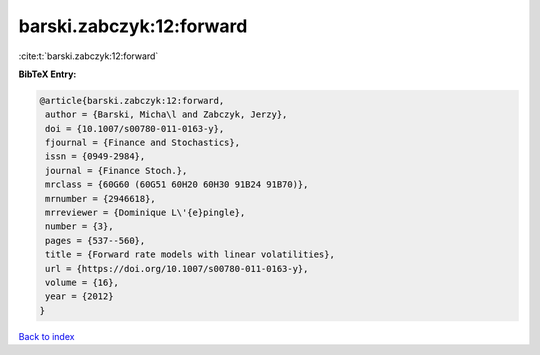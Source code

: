 barski.zabczyk:12:forward
=========================

:cite:t:`barski.zabczyk:12:forward`

**BibTeX Entry:**

.. code-block:: bibtex

   @article{barski.zabczyk:12:forward,
    author = {Barski, Micha\l and Zabczyk, Jerzy},
    doi = {10.1007/s00780-011-0163-y},
    fjournal = {Finance and Stochastics},
    issn = {0949-2984},
    journal = {Finance Stoch.},
    mrclass = {60G60 (60G51 60H20 60H30 91B24 91B70)},
    mrnumber = {2946618},
    mrreviewer = {Dominique L\'{e}pingle},
    number = {3},
    pages = {537--560},
    title = {Forward rate models with linear volatilities},
    url = {https://doi.org/10.1007/s00780-011-0163-y},
    volume = {16},
    year = {2012}
   }

`Back to index <../By-Cite-Keys.rst>`_
